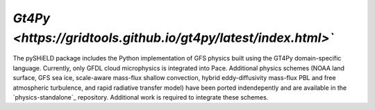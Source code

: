 `Gt4Py <https://gridtools.github.io/gt4py/latest/index.html>``
==========

The pySHiELD package includes the Python implementation of GFS physics built using the GT4Py domain-specific language.
Currently, only GFDL cloud microphysics is integrated into Pace.
Additional physics schemes (NOAA land surface, GFS sea ice, scale-aware mass-flux shallow convection, hybrid eddy-diffusivity mass-flux PBL and free atmospheric turbulence, and rapid radiative transfer model) have been ported indendepently and are available in the `physics-standalone`_ repository.
Additional work is required to integrate these schemes.
